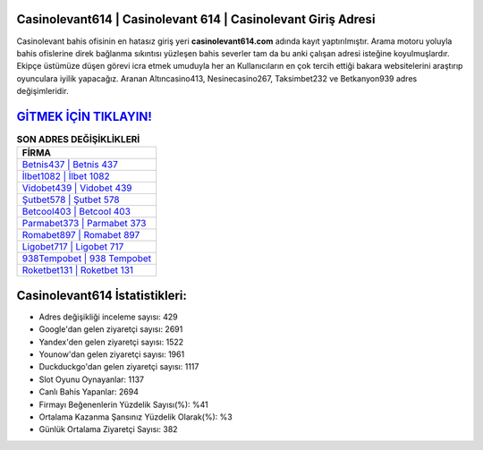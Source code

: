 ﻿Casinolevant614 | Casinolevant 614 | Casinolevant Giriş Adresi
===================================

.. image:: images/casinolevant-giris.jpg
   :width: 600
   
Casinolevant bahis ofisinin en hatasız giriş yeri **casinolevant614.com** adında kayıt yaptırılmıştır. Arama motoru yoluyla bahis ofislerine direk bağlanma sıkıntısı yüzleşen bahis severler tam da bu anki çalışan adresi isteğine koyulmuşlardır. Ekipçe üstümüze düşen görevi icra etmek umuduyla her an Kullanıcıların en çok tercih ettiği bakara websitelerini araştırıp oyunculara iyilik yapacağız. Aranan Altıncasino413, Nesinecasino267, Taksimbet232 ve Betkanyon939 adres değişimleridir.

`GİTMEK İÇİN TIKLAYIN! <https://uclck.me/gonow>`_
==============

.. list-table:: **SON ADRES DEĞİŞİKLİKLERİ**
   :widths: 100
   :header-rows: 1

   * - FİRMA
   * - `Betnis437 | Betnis 437 <betnis437-betnis-437-betnis-giris-adresi.html>`_
   * - `İlbet1082 | İlbet 1082 <ilbet1082-ilbet-1082-ilbet-giris-adresi.html>`_
   * - `Vidobet439 | Vidobet 439 <vidobet439-vidobet-439-vidobet-giris-adresi.html>`_	 
   * - `Şutbet578 | Şutbet 578 <sutbet578-sutbet-578-sutbet-giris-adresi.html>`_	 
   * - `Betcool403 | Betcool 403 <betcool403-betcool-403-betcool-giris-adresi.html>`_ 
   * - `Parmabet373 | Parmabet 373 <parmabet373-parmabet-373-parmabet-giris-adresi.html>`_
   * - `Romabet897 | Romabet 897 <romabet897-romabet-897-romabet-giris-adresi.html>`_	 
   * - `Ligobet717 | Ligobet 717 <ligobet717-ligobet-717-ligobet-giris-adresi.html>`_
   * - `938Tempobet | 938 Tempobet <938tempobet-938-tempobet-tempobet-giris-adresi.html>`_
   * - `Roketbet131 | Roketbet 131 <roketbet131-roketbet-131-roketbet-giris-adresi.html>`_
	 
Casinolevant614 İstatistikleri:
===================================	 
* Adres değişikliği inceleme sayısı: 429
* Google'dan gelen ziyaretçi sayısı: 2691
* Yandex'den gelen ziyaretçi sayısı: 1522
* Younow'dan gelen ziyaretçi sayısı: 1961
* Duckduckgo'dan gelen ziyaretçi sayısı: 1117
* Slot Oyunu Oynayanlar: 1137
* Canlı Bahis Yapanlar: 2694
* Firmayı Beğenenlerin Yüzdelik Sayısı(%): %41
* Ortalama Kazanma Şansınız Yüzdelik Olarak(%): %3
* Günlük Ortalama Ziyaretçi Sayısı: 382
